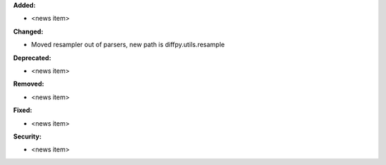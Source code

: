 **Added:**

* <news item>

**Changed:**

* Moved resampler out of parsers, new path is diffpy.utils.resample

**Deprecated:**

* <news item>

**Removed:**

* <news item>

**Fixed:**

* <news item>

**Security:**

* <news item>
